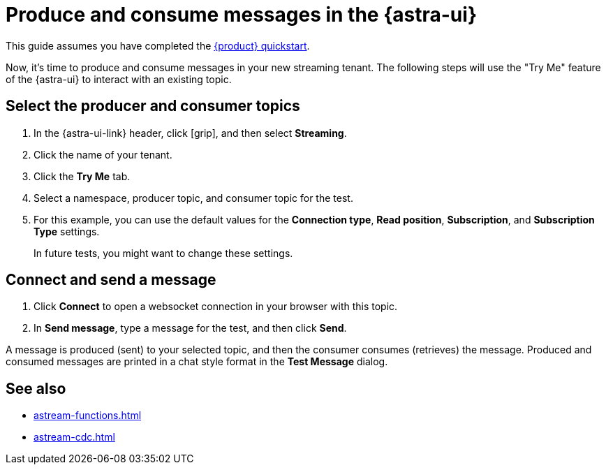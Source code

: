 = Produce and consume messages in the {astra-ui}
:navtitle: {astra-ui}
:description: Use this guide to create and consume a topic message using the {astra-ui}.

This guide assumes you have completed the xref:getting-started:index.adoc[{product} quickstart].

Now, it's time to produce and consume messages in your new streaming tenant.
The following steps will use the "Try Me" feature of the {astra-ui} to interact with an existing topic.

== Select the producer and consumer topics

. In the {astra-ui-link} header, click icon:grip[name="Applications"], and then select *Streaming*.

. Click the name of your tenant.

. Click the **Try Me** tab.

. Select a namespace, producer topic, and consumer topic for the test.

. For this example, you can use the default values for the **Connection type**, **Read position**, **Subscription**, and **Subscription Type** settings.
+
In future tests, you might want to change these settings.

== Connect and send a message

. Click *Connect* to open a websocket connection in your browser with this topic.

. In *Send message*, type a message for the test, and then click *Send*.

A message is produced (sent) to your selected topic, and then the consumer consumes (retrieves) the message.
Produced and consumed messages are printed in a chat style format in the **Test Message** dialog.

== See also

* xref:astream-functions.adoc[]
* xref:astream-cdc.adoc[]